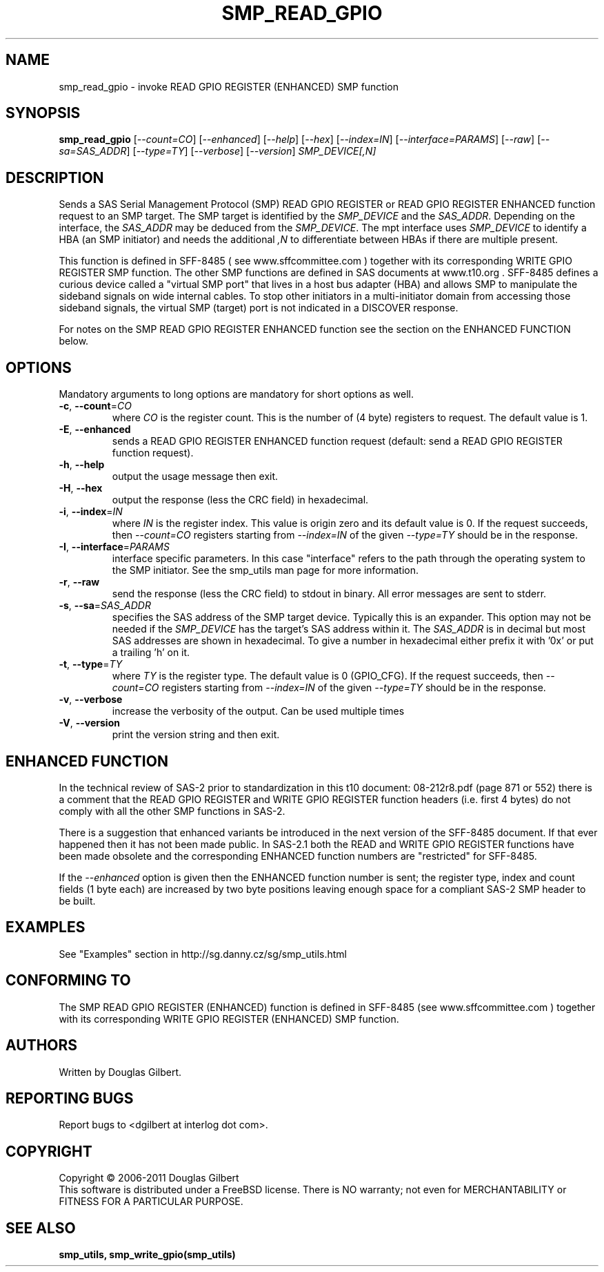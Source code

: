 .TH SMP_READ_GPIO "8" "August 2011" "smp_utils\-0.97" SMP_UTILS
.SH NAME
smp_read_gpio \- invoke READ GPIO REGISTER (ENHANCED) SMP function
.SH SYNOPSIS
.B smp_read_gpio
[\fI\-\-count=CO\fR] [\fI\-\-enhanced\fR] [\fI\-\-help\fR] [\fI\-\-hex\fR]
[\fI\-\-index=IN\fR] [\fI\-\-interface=PARAMS\fR] [\fI\-\-raw\fR]
[\fI\-\-sa=SAS_ADDR\fR] [\fI\-\-type=TY\fR] [\fI\-\-verbose\fR]
[\fI\-\-version\fR] \fISMP_DEVICE[,N]\fR
.SH DESCRIPTION
.\" Add any additional description here
.PP
Sends a SAS Serial Management Protocol (SMP) READ GPIO REGISTER or READ
GPIO REGISTER ENHANCED function request to an SMP target. The SMP target is
identified by the \fISMP_DEVICE\fR and the \fISAS_ADDR\fR. Depending on the
interface, the \fISAS_ADDR\fR may be deduced from the \fISMP_DEVICE\fR. The
mpt interface uses \fISMP_DEVICE\fR to identify a HBA (an SMP initiator) and
needs the additional \fI,N\fR to differentiate between HBAs if there are
multiple present.
.PP
This function is defined in SFF\-8485 ( see www.sffcommittee.com )
together with its corresponding WRITE GPIO REGISTER SMP function.
The other SMP functions are defined in SAS documents at www.t10.org .
SFF\-8485 defines a curious device called a "virtual SMP port"
that lives in a host bus adapter (HBA) and allows SMP to manipulate
the sideband signals on wide internal cables. To stop other initiators
in a multi\-initiator domain from accessing those sideband signals,
the virtual SMP (target) port is not indicated in a DISCOVER response.
.PP
For notes on the SMP READ GPIO REGISTER ENHANCED function see the section
on the ENHANCED FUNCTION below.
.SH OPTIONS
Mandatory arguments to long options are mandatory for short options as well.
.TP
\fB\-c\fR, \fB\-\-count\fR=\fICO\fR
where \fICO\fR is the register count. This is the number of (4 byte)
registers to request. The default value is 1.
.TP
\fB\-E\fR, \fB\-\-enhanced\fR
sends a READ GPIO REGISTER ENHANCED function request (default: send a READ
GPIO REGISTER function request).
.TP
\fB\-h\fR, \fB\-\-help\fR
output the usage message then exit.
.TP
\fB\-H\fR, \fB\-\-hex\fR
output the response (less the CRC field) in hexadecimal.
.TP
\fB\-i\fR, \fB\-\-index\fR=\fIIN\fR
where \fIIN\fR is the register index. This value is origin zero and its
default value is 0. If the request succeeds, then \fI\-\-count=CO\fR
registers starting from \fI\-\-index=IN\fR of the given \fI\-\-type=TY\fR
should be in the response.
.TP
\fB\-I\fR, \fB\-\-interface\fR=\fIPARAMS\fR
interface specific parameters. In this case "interface" refers to the
path through the operating system to the SMP initiator. See the smp_utils
man page for more information.
.TP
\fB\-r\fR, \fB\-\-raw\fR
send the response (less the CRC field) to stdout in binary. All error
messages are sent to stderr.
.TP
\fB\-s\fR, \fB\-\-sa\fR=\fISAS_ADDR\fR
specifies the SAS address of the SMP target device. Typically this is an
expander. This option may not be needed if the \fISMP_DEVICE\fR has the
target's SAS address within it. The \fISAS_ADDR\fR is in decimal but most
SAS addresses are shown in hexadecimal. To give a number in hexadecimal
either prefix it with '0x' or put a trailing 'h' on it.
.TP
\fB\-t\fR, \fB\-\-type\fR=\fITY\fR
where \fITY\fR is the register type. The default value is 0 (GPIO_CFG).
If the request succeeds, then \fI\-\-count=CO\fR registers starting from
\fI\-\-index=IN\fR of the given \fI\-\-type=TY\fR should be in the response.
.TP
\fB\-v\fR, \fB\-\-verbose\fR
increase the verbosity of the output. Can be used multiple times
.TP
\fB\-V\fR, \fB\-\-version\fR
print the version string and then exit.
.SH ENHANCED FUNCTION
In the technical review of SAS\-2 prior to standardization in this t10
document: 08\-212r8.pdf (page 871 or 552) there is a comment that the
READ GPIO REGISTER and WRITE GPIO REGISTER function headers (i.e. first
4 bytes) do not comply with all the other SMP functions in SAS-2.
.PP
There is a suggestion that enhanced variants be introduced in the next
version of the SFF\-8485 document. If that ever happened then it has
not been made public. In SAS\-2.1 both the READ and WRITE GPIO REGISTER
functions have been made obsolete and the corresponding ENHANCED function
numbers are "restricted" for SFF\-8485.
.PP
If the \fI\-\-enhanced\fR option is given then the ENHANCED function
number is sent; the register type, index and count fields (1  byte each)
are increased by two byte positions leaving enough space for a compliant
SAS\-2 SMP header to be built.
.SH EXAMPLES
See "Examples" section in http://sg.danny.cz/sg/smp_utils.html
.SH CONFORMING TO
The SMP READ GPIO REGISTER (ENHANCED) function is defined in SFF\-8485 (see
www.sffcommittee.com ) together with its corresponding WRITE GPIO
REGISTER (ENHANCED) SMP function.
.SH AUTHORS
Written by Douglas Gilbert.
.SH "REPORTING BUGS"
Report bugs to <dgilbert at interlog dot com>.
.SH COPYRIGHT
Copyright \(co 2006\-2011 Douglas Gilbert
.br
This software is distributed under a FreeBSD license. There is NO
warranty; not even for MERCHANTABILITY or FITNESS FOR A PARTICULAR PURPOSE.
.SH "SEE ALSO"
.B smp_utils, smp_write_gpio(smp_utils)
